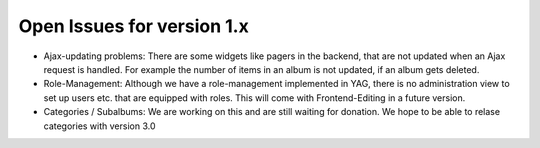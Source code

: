﻿

.. ==================================================
.. FOR YOUR INFORMATION
.. --------------------------------------------------
.. -*- coding: utf-8 -*- with BOM.

.. ==================================================
.. DEFINE SOME TEXTROLES
.. --------------------------------------------------
.. role::   underline
.. role::   typoscript(code)
.. role::   ts(typoscript)
   :class:  typoscript
.. role::   php(code)


Open Issues for version 1.x
^^^^^^^^^^^^^^^^^^^^^^^^^^^

- Ajax-updating problems: There are some widgets like pagers in the
  backend, that are not updated when an Ajax request is handled. For
  example the number of items in an album is not updated, if an album
  gets deleted.

- Role-Management: Although we have a role-management implemented in
  YAG, there is no administration view to set up users etc. that are
  equipped with roles. This will come with Frontend-Editing in a future
  version.

- Categories / Subalbums: We are working on this and are still waiting
  for donation. We hope to be able to relase categories with version 3.0

